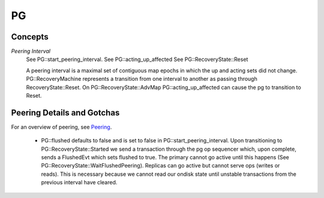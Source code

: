 ====
PG
====

Concepts
--------

*Peering Interval*
  See PG::start_peering_interval.
  See PG::acting_up_affected
  See PG::RecoveryState::Reset

  A peering interval is a maximal set of contiguous map epochs in which the
  up and acting sets did not change.  PG::RecoveryMachine represents a 
  transition from one interval to another as passing through
  RecoveryState::Reset.  On PG::RecoveryState::AdvMap PG::acting_up_affected can
  cause the pg to transition to Reset.
  

Peering Details and Gotchas
---------------------------
For an overview of peering, see `Peering <../../peering>`_.

  * PG::flushed defaults to false and is set to false in
    PG::start_peering_interval.  Upon transitioning to PG::RecoveryState::Started
    we send a transaction through the pg op sequencer which, upon complete,
    sends a FlushedEvt which sets flushed to true.  The primary cannot go
    active until this happens (See PG::RecoveryState::WaitFlushedPeering).
    Replicas can go active but cannot serve ops (writes or reads).
    This is necessary because we cannot read our ondisk state until unstable
    transactions from the previous interval have cleared.
